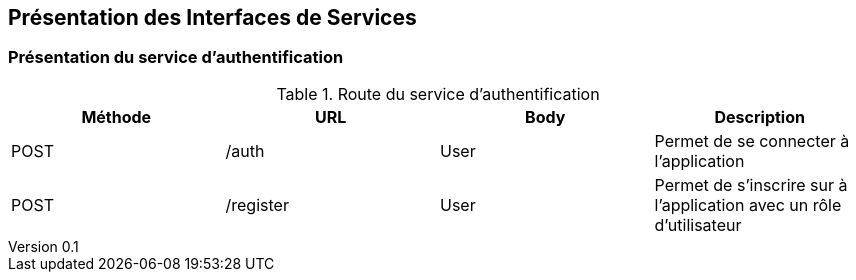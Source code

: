 :author: Nicolas GILLE
:email: nic.gille@gmail.com
:description: Présentation des interfaces de services du projet Medialibs.
:revdate: 03 janvier 2018
:revnumber: 0.1
:revremark: Présentation du services d'authentification.
:lang: fr

== Présentation des Interfaces de Services

=== Présentation du service d'authentification
.Route du service d'authentification
[width="100%", options="header"]
|======================================
^| Méthode ^| URL       ^| Body ^| Description
 | POST     | /auth      | User  | Permet de se connecter à l'application
 | POST     | /register  | User  | Permet de s'inscrire sur à l'application avec un rôle d'utilisateur
|======================================
